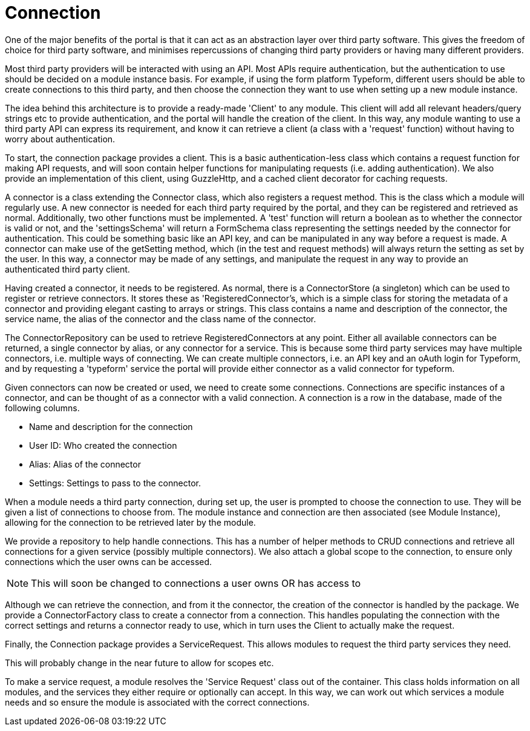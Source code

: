 = Connection

One of the major benefits of the portal is that it can act as an
abstraction layer over third party software. This gives the freedom of
choice for third party software, and minimises repercussions of changing
third party providers or having many different providers.

Most third party providers will be interacted with using an API. Most
APIs require authentication, but the authentication to use should be
decided on a module instance basis. For example, if using the form
platform Typeform, different users should be able to create connections
to this third party, and then choose the connection they want to use
when setting up a new module instance.

The idea behind this architecture is to provide a ready-made 'Client' to
any module. This client will add all relevant headers/query strings etc
to provide authentication, and the portal will handle the creation of
the client. In this way, any module wanting to use a third party API can
express its requirement, and know it can retrieve a client (a class with
a 'request' function) without having to worry about authentication.

To start, the connection package provides a client. This is a basic
authentication-less class which contains a request function for making
API requests, and will soon contain helper functions for manipulating
requests (i.e. adding authentication). We also provide an implementation
of this client, using GuzzleHttp, and a cached client decorator for
caching requests.

A connector is a class extending the Connector class, which also
registers a request method. This is the class which a module will
regularly use. A new connector is needed for each third party required
by the portal, and they can be registered and retrieved as normal.
Additionally, two other functions must be implemented. A 'test' function
will return a boolean as to whether the connector is valid or not, and
the 'settingsSchema' will return a FormSchema class representing the
settings needed by the connector for authentication. This could be
something basic like an API key, and can be manipulated in any way
before a request is made. A connector can make use of the getSetting
method, which (in the test and request methods) will always return the
setting as set by the user. In this way, a connector may be made of any
settings, and manipulate the request in any way to provide an
authenticated third party client.

Having created a connector, it needs to be registered. As normal, there
is a ConnectorStore (a singleton) which can be used to register or
retrieve connectors. It stores these as 'RegisteredConnector's, which is
a simple class for storing the metadata of a connector and providing
elegant casting to arrays or strings. This class contains a name and
description of the connector, the service name, the alias of the
connector and the class name of the connector.

The ConnectorRepository can be used to retrieve RegisteredConnectors at
any point. Either all available connectors can be returned, a single
connector by alias, or any connector for a service. This is because some
third party services may have multiple connectors, i.e. multiple ways of
connecting. We can create multiple connectors, i.e. an API key and an
oAuth login for Typeform, and by requesting a 'typeform' service the
portal will provide either connector as a valid connector for typeform.

Given connectors can now be created or used, we need to create some
connections. Connections are specific instances of a connector, and can
be thought of as a connector with a valid connection. A connection is a
row in the database, made of the following columns.

* Name and description for the connection
* User ID: Who created the connection
* Alias: Alias of the connector
* Settings: Settings to pass to the connector.

When a module needs a third party connection, during set up, the user is
prompted to choose the connection to use. They will be given a list of
connections to choose from. The module instance and connection are then
associated (see Module Instance), allowing for the connection to be
retrieved later by the module.

We provide a repository to help handle connections. This has a number of
helper methods to CRUD connections and retrieve all connections for a
given service (possibly multiple connectors). We also attach a global
scope to the connection, to ensure only connections which the user owns
can be accessed.

NOTE: This will soon be changed to connections a user owns OR has access to

Although we can retrieve the connection, and from it the connector, the
creation of the connector is handled by the package. We provide a
ConnectorFactory class to create a connector from a connection. This
handles populating the connection with the correct settings and returns
a connector ready to use, which in turn uses the Client to actually make
the request.

Finally, the Connection package provides a ServiceRequest. This allows
modules to request the third party services they need.

This will probably change in the near future to allow for scopes etc.

To make a service request, a module resolves the 'Service Request' class
out of the container. This class holds information on all modules, and
the services they either require or optionally can accept. In this way,
we can work out which services a module needs and so ensure the module
is associated with the correct connections.
